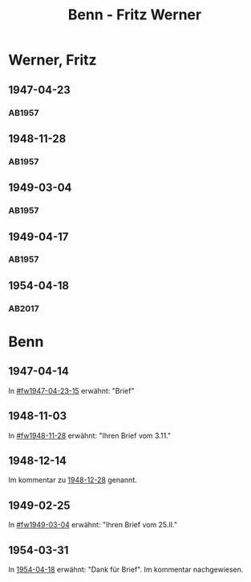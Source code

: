 #+STARTUP: content
#+STARTUP: showall
# +STARTUP: showeverything
#+TITLE: Benn - Fritz Werner

* Werner, Fritz
:PROPERTIES:
:EMPF:     1
:FROM: Benn
:TO: Werner, Fritz
:CUSTOM_ID: werner_fritz_1907
:GEB:      1907
:TOD:      1996
:END:
** 1947-04-23
   :PROPERTIES:
   :CUSTOM_ID: fw1947-04-23
   :TRAD:     
   :END:      
*** AB1957
:PROPERTIES:
:S: 113-14
:S_KOM: 354-55
:END:
** 1948-11-28
   :PROPERTIES:
   :CUSTOM_ID: fw1948-11-28
   :TRAD:     
   :END:      
*** AB1957
:PROPERTIES:
:S: 129-30
:S_KOM: 357-58
:END:
** 1949-03-04
   :PROPERTIES:
   :CUSTOM_ID: fw1949-03-04
   :TRAD:     
   :END:      
*** AB1957
:PROPERTIES:
:S: 135-36
:S_KOM: 
:END:
** 1949-04-17
   :PROPERTIES:
   :CUSTOM_ID: fw1949-04-17
   :TRAD:     
   :END:      
*** AB1957
:PROPERTIES:
:S: 146-47
:S_KOM: 360
:END:
** 1954-04-18
   :PROPERTIES:
   :CUSTOM_ID: fw1954-04-18
   :TRAD: DLA/Fritz Werner, Slg. Benn
   :ORT: Berlin
   :END:
*** AB2017
    :PROPERTIES:
    :NR:       244
    :S:        290
    :AUSL:     
    :FAKS:     
    :S_KOM:    561-62
    :VORL:     
    :END:
* Benn
:PROPERTIES:
:TO: Benn
:FROM: Werner, Fritz
:END:
** 1947-04-14
   :PROPERTIES:
   :TRAD:     
   :END:
In [[#fw1947-04-23-15]] erwähnt: "Brief"
** 1948-11-03
   :PROPERTIES:
   :TRAD:     
   :END:
In [[#fw1948-11-28]] erwähnt: "Ihren Brief vom 3.11."
** 1948-12-14
   :PROPERTIES:
   :TRAD:    DLA/Benn 
   :END:
Im kommentar zu [[file:maraun.org::#ma1948-12-28][1948-12-28]] genannt.
** 1949-02-25
   :PROPERTIES:
   :TRAD:     
   :END:
In [[#fw1949-03-04]] erwähnt: "Ihren Brief vom 25.II."
** 1954-03-31
   :PROPERTIES:
   :CUSTOM_ID: fwb1954-03-31
   :TRAD:    DLA/Benn 
   :END:
In [[#fw1954-04-18][1954-04-18]] erwähnt: "Dank für Brief".  Im kommentar nachgewiesen.
